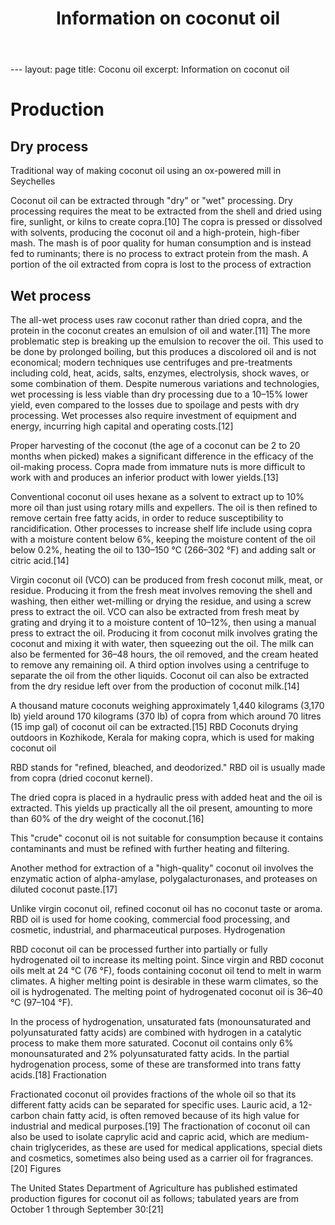 # +STARTUP: showall indent
# +STARTUP: hidestars
#+TITLE: Information on coconut oil
#+LAYOUT: ./_layouts/post
#+BEGIN_HTML
---
layout: page
title: Coconu oil
excerpt: Information on coconut oil
#+END_HTML


* Production

** Dry process
Traditional way of making coconut oil using an ox-powered mill in Seychelles

Coconut oil can be extracted through "dry" or "wet" processing. Dry processing requires the meat to be extracted from the shell and dried using fire, sunlight, or kilns to create copra.[10] The copra is pressed or dissolved with solvents, producing the coconut oil and a high-protein, high-fiber mash. The mash is of poor quality for human consumption and is instead fed to ruminants; there is no process to extract protein from the mash. A portion of the oil extracted from copra is lost to the process of extraction
** Wet process

The all-wet process uses raw coconut rather than dried copra, and the protein in the coconut creates an emulsion of oil and water.[11] The more problematic step is breaking up the emulsion to recover the oil. This used to be done by prolonged boiling, but this produces a discolored oil and is not economical; modern techniques use centrifuges and pre-treatments including cold, heat, acids, salts, enzymes, electrolysis, shock waves, or some combination of them. Despite numerous variations and technologies, wet processing is less viable than dry processing due to a 10–15% lower yield, even compared to the losses due to spoilage and pests with dry processing. Wet processes also require investment of equipment and energy, incurring high capital and operating costs.[12]

Proper harvesting of the coconut (the age of a coconut can be 2 to 20 months when picked) makes a significant difference in the efficacy of the oil-making process. Copra made from immature nuts is more difficult to work with and produces an inferior product with lower yields.[13]

Conventional coconut oil uses hexane as a solvent to extract up to 10% more oil than just using rotary mills and expellers. The oil is then refined to remove certain free fatty acids, in order to reduce susceptibility to rancidification. Other processes to increase shelf life include using copra with a moisture content below 6%, keeping the moisture content of the oil below 0.2%, heating the oil to 130–150 °C (266–302 °F) and adding salt or citric acid.[14]

Virgin coconut oil (VCO) can be produced from fresh coconut milk, meat, or residue. Producing it from the fresh meat involves removing the shell and washing, then either wet-milling or drying the residue, and using a screw press to extract the oil. VCO can also be extracted from fresh meat by grating and drying it to a moisture content of 10–12%, then using a manual press to extract the oil. Producing it from coconut milk involves grating the coconut and mixing it with water, then squeezing out the oil. The milk can also be fermented for 36–48 hours, the oil removed, and the cream heated to remove any remaining oil. A third option involves using a centrifuge to separate the oil from the other liquids. Coconut oil can also be extracted from the dry residue left over from the production of coconut milk.[14]

A thousand mature coconuts weighing approximately 1,440 kilograms (3,170 lb) yield around 170 kilograms (370 lb) of copra from which around 70 litres (15 imp gal) of coconut oil can be extracted.[15]
RBD
Coconuts drying outdoors in Kozhikode, Kerala for making copra, which is used for making coconut oil

RBD stands for "refined, bleached, and deodorized." RBD oil is usually made from copra (dried coconut kernel).

The dried copra is placed in a hydraulic press with added heat and the oil is extracted. This yields up practically all the oil present, amounting to more than 60% of the dry weight of the coconut.[16]

This "crude" coconut oil is not suitable for consumption because it contains contaminants and must be refined with further heating and filtering.

Another method for extraction of a "high-quality" coconut oil involves the enzymatic action of alpha-amylase, polygalacturonases, and proteases on diluted coconut paste.[17]

Unlike virgin coconut oil, refined coconut oil has no coconut taste or aroma. RBD oil is used for home cooking, commercial food processing, and cosmetic, industrial, and pharmaceutical purposes.
Hydrogenation

RBD coconut oil can be processed further into partially or fully hydrogenated oil to increase its melting point. Since virgin and RBD coconut oils melt at 24 °C (76 °F), foods containing coconut oil tend to melt in warm climates. A higher melting point is desirable in these warm climates, so the oil is hydrogenated. The melting point of hydrogenated coconut oil is 36–40 °C (97–104 °F).

In the process of hydrogenation, unsaturated fats (monounsaturated and polyunsaturated fatty acids) are combined with hydrogen in a catalytic process to make them more saturated. Coconut oil contains only 6% monounsaturated and 2% polyunsaturated fatty acids. In the partial hydrogenation process, some of these are transformed into trans fatty acids.[18]
Fractionation

Fractionated coconut oil provides fractions of the whole oil so that its different fatty acids can be separated for specific uses. Lauric acid, a 12-carbon chain fatty acid, is often removed because of its high value for industrial and medical purposes.[19] The fractionation of coconut oil can also be used to isolate caprylic acid and capric acid, which are medium-chain triglycerides, as these are used for medical applications, special diets and cosmetics, sometimes also being used as a carrier oil for fragrances.[20]
Figures

The United States Department of Agriculture has published estimated production figures for coconut oil as follows; tabulated years are from October 1 through September 30:[21]



